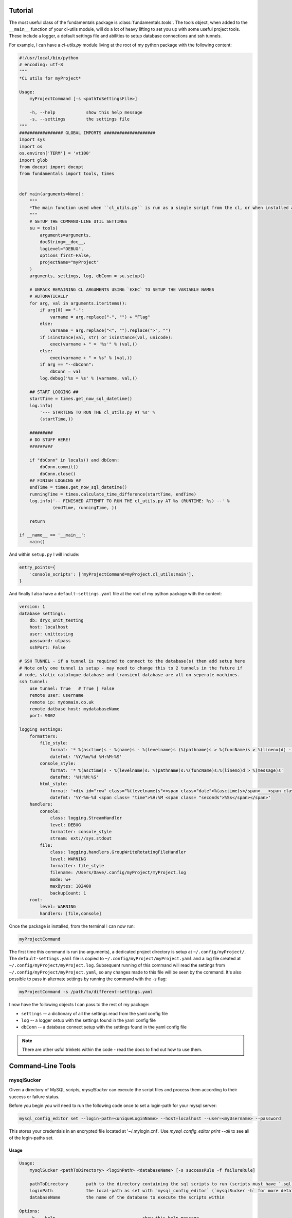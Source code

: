 Tutorial
========

The most useful class of the fundamentals package is
:class:`fundamentals.tools`. The tools object, when added to the
``__main__`` function of your cl-utils module, will do a lot of heavy
lifting to set you up with some useful project tools. These include a
logger, a default settings file and abilities to setup database
connections and ssh tunnels.

For example, I can have a `cl-utils.py` module living at the root of my python package with the following content:


.. code-block:: python 
    
    #!/usr/local/bin/python
    # encoding: utf-8
    """
    *CL utils for myProject*

    Usage:
        myProjectCommand [-s <pathToSettingsFile>]

        -h, --help            show this help message
        -s, --settings        the settings file
    """
    ################# GLOBAL IMPORTS ####################
    import sys
    import os
    os.environ['TERM'] = 'vt100'
    import glob
    from docopt import docopt
    from fundamentals import tools, times


    def main(arguments=None):
        """
        *The main function used when ``cl_utils.py`` is run as a single script from the cl, or when installed as a cl command*
        """
        # SETUP THE COMMAND-LINE UTIL SETTINGS
        su = tools(
            arguments=arguments,
            docString=__doc__,
            logLevel="DEBUG",
            options_first=False,
            projectName="myProject"
        )
        arguments, settings, log, dbConn = su.setup()

        # UNPACK REMAINING CL ARGUMENTS USING `EXEC` TO SETUP THE VARIABLE NAMES
        # AUTOMATICALLY
        for arg, val in arguments.iteritems():
            if arg[0] == "-":
                varname = arg.replace("-", "") + "Flag"
            else:
                varname = arg.replace("<", "").replace(">", "")
            if isinstance(val, str) or isinstance(val, unicode):
                exec(varname + " = '%s'" % (val,))
            else:
                exec(varname + " = %s" % (val,))
            if arg == "--dbConn":
                dbConn = val
            log.debug('%s = %s' % (varname, val,))

        ## START LOGGING ##
        startTime = times.get_now_sql_datetime()
        log.info(
            '--- STARTING TO RUN THE cl_utils.py AT %s' %
            (startTime,))

        #########
        # DO STUFF HERE!
        #########

        if "dbConn" in locals() and dbConn:
            dbConn.commit()
            dbConn.close()
        ## FINISH LOGGING ##
        endTime = times.get_now_sql_datetime()
        runningTime = times.calculate_time_difference(startTime, endTime)
        log.info('-- FINISHED ATTEMPT TO RUN THE cl_utils.py AT %s (RUNTIME: %s) --' %
                 (endTime, runningTime, ))

        return

    if __name__ == '__main__':
        main()
 

And within ``setup.py`` I will include:

.. code-block:: python 
    
    entry_points={
        'console_scripts': ['myProjectCommand=myProject.cl_utils:main'],
    }

And finally I also have a ``default-settings.yaml`` file at the root of my python package with the content:

.. code-block:: yaml 
    
    version: 1
    database settings:
        db: dryx_unit_testing
        host: localhost
        user: unittesting
        password: utpass
        sshPort: False

    # SSH TUNNEL - if a tunnel is required to connect to the database(s) then add setup here
    # Note only one tunnel is setup - may need to change this to 2 tunnels in the future if 
    # code, static catalogue database and transient database are all on seperate machines.
    ssh tunnel:
        use tunnel: True   # True | False
        remote user: username
        remote ip: mydomain.co.uk
        remote datbase host: mydatabaseName
        port: 9002

    logging settings:
        formatters:
            file_style:
                format: '* %(asctime)s - %(name)s - %(levelname)s (%(pathname)s > %(funcName)s > %(lineno)d) - %(message)s  '
                datefmt: '%Y/%m/%d %H:%M:%S'
            console_style:
                format: '* %(asctime)s - %(levelname)s: %(pathname)s:%(funcName)s:%(lineno)d > %(message)s'
                datefmt: '%H:%M:%S'
            html_style:
                format: '<div id="row" class="%(levelname)s"><span class="date">%(asctime)s</span>   <span class="label">file:</span><span class="filename">%(filename)s</span>   <span class="label">method:</span><span class="funcName">%(funcName)s</span>   <span class="label">line#:</span><span class="lineno">%(lineno)d</span> <span class="pathname">%(pathname)s</span>  <div class="right"><span class="message">%(message)s</span><span class="levelname">%(levelname)s</span></div></div>'
                datefmt: '%Y-%m-%d <span class= "time">%H:%M <span class= "seconds">%Ss</span></span>'
        handlers:
            console:
                class: logging.StreamHandler
                level: DEBUG
                formatter: console_style
                stream: ext://sys.stdout
            file:
                class: logging.handlers.GroupWriteRotatingFileHandler
                level: WARNING
                formatter: file_style
                filename: /Users/Dave/.config/myProject/myProject.log
                mode: w+
                maxBytes: 102400
                backupCount: 1
        root:
            level: WARNING
            handlers: [file,console]
 
Once the package is installed, from the terminal I can now run:

.. code-block:: bash 
        
    myProjectCommand

The first time this command is run (no arguments), a dedicated project directory is setup at ``~/.config/myProject/``. The ``default-settings.yaml`` file is copied to ``~/.config/myProject/myProject.yaml`` and a log file created at ``~/.config/myProject/myProject.log``. Subsequent running of this command will read the settings from ``~/.config/myProject/myProject.yaml``, so any changes made to this file will be seen by the command. It's also possible to pass in alternate settings by running the command with the `-s` flag:

.. code-block:: bash 
        
    myProjectCommand -s /path/to/different-settings.yaml

I now have the following objects I can pass to the rest of my package:

- ``settings`` -- a dictionary of all the settings read from the yaml config file
- ``log`` -- a logger setup with the settings found in the yaml config file
- ``dbConn`` -- a database connect setup with the settings found in the yaml config file

.. note:: There are other usful trinkets within the code - read the docs to find out how to use them.

Command-Line Tools
==================

mysqlSucker
-----------

Given a directory of MySQL scripts, `mysqlSucker` can execute the script files and process them according to their success or failure status.

Before you begin you will need to run the following code once to set a login-path for your mysql server:

.. code-block:: bash 

    mysql_config_editor set --login-path=<uniqueLoginName> --host=localhost --user=<myUsername> --password

This stores your credentials in an encrypted file located at '~/.mylogin.cnf'.
Use `mysql_config_editor print --all` to see all of the login-paths set.

Usage
*****

.. code-block:: bash 
     
    Usage:
        mysqlSucker <pathToDirectory> <loginPath> <databaseName> [-s successRule -f failureRule]

        pathToDirectory       path to the directory containing the sql scripts to run (scripts must have `.sql` extension)
        loginPath             the local-path as set with `mysql_config_editor` (`mysqlSucker -h` for more details)
        databaseName          the name of the database to execute the scripts within

    Options:
        -h, --help                                  show this help message
        -s successRule, --success successRule       what to do if script succeeds. Default *None* [None|delete|subFolderName]
        -f failureRule, --failure failureRule       what to do if script fails. Default *None* [None|delete|subFolderName]

Examples
********

To simply execute the scripts in a directory run:

.. code-block:: bash 

    mysqlSucker /path/to/scriptdir myLoginPath myDatabaseName

To delete script after thay have executed successfully:

.. code-block:: bash 

    mysqlSucker /path/to/scriptdir myLoginPath myDatabaseName -s delete

To move successful script to a `passed` sub-directory of `/path/to/scriptdir` and failed scripts to a `failed` sub-directory

.. code-block:: bash 

    mysqlSucker /path/to/scriptdir myLoginPath myDatabaseName -s pass -f failed


yaml2db
-------

You may be thinking why would you ever need to dump the contents of a yaml file into a database. Well ... `IFTTT <https://ifttt.com>`_! With the IFTTT service you have quick and super easy access to the APIs of dozens of your favourite web-services. You can use any of the IFTTT channels as an input for an applet that then writes a yaml file with the data you wish to capture to a directory in your Dropbox account. Pointing ``yaml2db`` at this Dropbox directory in your filesystem then sucks all this lovely data into a MySQL database. It's up to you then what you want to do with the data, the point is you now have a simple, homogenised way of pouring content from all those APIs into a local database. 

You could grab the URLs for videos you ‘like’ on youtube or add to your watch-later list on vimeo. Or how about your sleep log from your fitbit, or a new contact added to your iOS device.

How about `this applet <https://ifttt.com/applets/30164914d>`_ that logs URLs moved into my instapaper *read-work-projects* folder:

.. image:: https://i.imgur.com/oDSgBhQ.png
        :width: 400px

So how does it work? ``yaml2db`` will take either a path to a single yaml file or to an entire directory of yaml files, parse the contents of those files and add the key-values to a mysql database. Here's the usages statement (printed by typing ``yaml2db -h`` from a terminal window):

.. code-block:: bash 

    Usage:
        yaml2db [-d] -s <pathToSettingsFile> <pathToYaml>
        yaml2db [-d] --host=<host> --user=<user> --passwd=<passwd> --dbName=<dbName> <pathToYaml>

    Options:

        pathToYaml            path to a single yaml file or directory of yaml files
        pathToSettingsFile    path to a settings file with logging and database information (yaml file)
        --host=<host>         the database host
        --user=<user>         database user
        --passwd=<passwd>     database user password
        --dbName=<dbName>     name of the database to add the table content to

        -d, --delete          delete yaml file(s) once added to datbase
        -h, --help            show this help message
        -s, --settings        path to a settings file with logging and database parameters

The yaml files require a ``table`` value to indicate the name of the database table (or tables; comma-separated) to add the yaml key-values to. If the database tables do not exist, ``yaml2db`` will create them for you. Here's an example of the content of a yaml file:

.. code-block:: yaml 
    
    title: Why you should do most of your text editing in : Sublime Text | Sublime Text Tips
    url: http://sublimetexttips.com/why-you-should-do-most-of-your-text-editing-in-sublime-text/?utm_source=drip&utm_medium=email&utm_campaign=editor-proliferation
    kind: webpage
    subtype: article
    table: web_articles,podcasts 

``yaml2db`` will take the content of this file and add it to both a ``web_articles`` and ``podcasts`` table.

.. image:: https://i.imgur.com/sfPUfNj.png
        :width: 1200px

To execute ``yaml2db`` on a single yaml file run:

.. code-block:: bash

    yaml2db -d --host=localhost --user=username --passwd=mypassword --dbName=myGreatDatabase /Users/Me/yaml/20161219105124.yaml 

Obviously replace the database parameters with your own. The ``-d`` flag indicates that you want to delete the yaml file once it's been parsed.

To run ``yaml2db`` on an entire directory of yaml files run:

.. code-block:: bash

    yaml2db -s /Users/Me/mydefault_settings.yaml /Users/Me/yaml/

where ``/Users/Me/mydefault_settings.yaml`` contains my database and logging parameters (see example at the start of this tutorial).




    
    


    

    
